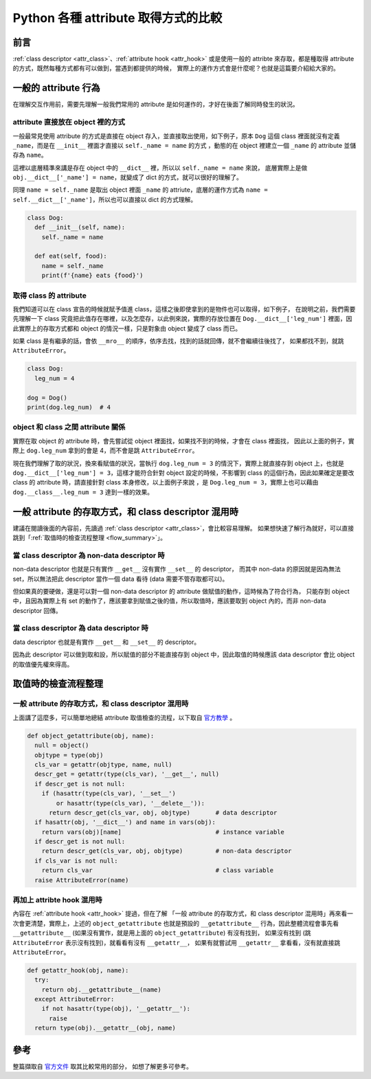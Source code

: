 .. post:: Apr 24, 2022
  :tags: Python, attribute
  :category: Python
  :location: TW
  :language: zh
  :exclude:

  class descriptor v.s. value saved in object

============================================
Python 各種 attribute 取得方式的比較
============================================

前言
=======

:ref:`class descriptor <attr_class>`、:ref:`attribute hook <attr_hook>`
或是使用一般的 attribte 來存取，都是種取得 attribute 的方式，既然每種方式都有可以做到，當遇到都提供的時候，
實際上的運作方式會是什麼呢？也就是這篇要介紹給大家的。

一般的 attribute 行為
=======================

在理解交互作用前，需要先理解一般我們常用的 attribute 是如何運作的，才好在後面了解同時發生的狀況。

attribute 直接放在 object 裡的方式
-----------------------------------

一般最常見使用 attribute 的方式是直接在 object 存入，並直接取出使用，如下例子，原本 ``Dog`` 這個
class 裡面就沒有定義 ``_name``，而是在 ``__init__`` 裡面才直接以 ``self._name = name`` 的方式
，動態的在 object 裡建立一個 ``_name`` 的 attribute 並儲存為 ``name``。

這裡以底層精準來講是存在 object 中的 ``__dict__`` 裡，所以以 ``self._name = name`` 來說，
底層實際上是做 ``obj.__dict__['_name'] = name``，就變成了 dict 的方式，就可以很好的理解了。

同理 ``name = self._name`` 是取出 object 裡面 ``_name`` 的 attriute，底層的運作方式為
``name = self.__dict__['_name']``，所以也可以直接以 dict 的方式理解。

.. code-block:: python

  class Dog:
    def __init__(self, name):
      self._name = name

    def eat(self, food):
      name = self._name
      print(f'{name} eats {food}')

取得 class 的 attribute
-------------------------

我們知道可以在 class 宣告的時候就賦予值進 class，這樣之後即使拿到的是物件也可以取得，如下例子，
在說明之前，我們需要先理解一下 class 究竟把此值存在哪裡，以及怎麼存，以此例來說，實際的存放位置在
``Dog.__dict__['leg_num']`` 裡面，因此實際上的存取方式都和 object 的情況一樣，只是對象由 object
變成了 class 而已。

如果 class 是有繼承的話，會依 ``__mro__`` 的順序，依序去找，找到的話就回傳，就不會繼續往後找了，
如果都找不到，就跳 ``AttributeError``。

.. code-block:: python

  class Dog:
    leg_num = 4

  dog = Dog()
  print(dog.leg_num)  # 4

object 和 class 之間 attribute 關係
-------------------------------------------------

實際在取 object 的 attribute 時，會先嘗試從 object 裡面找，如果找不到的時候，才會在 class 裡面找，
因此以上面的例子，實際上 ``dog.leg_num`` 拿到的會是 4，而不會是跳 ``AttributeError``。

現在我們理解了取的狀況，換來看賦值的狀況，當執行 ``dog.leg_num = 3`` 的情況下，實際上就直接存到
object 上，也就是 ``dog.__dict__['leg_num'] = 3``，這樣才能符合針對 object 設定的時候，不影響到
class 的這個行為，因此如果確定是要改 class 的 attribute 時，請直接針對 class 本身修改，以上面例子來說
，是 ``Dog.leg_num = 3``，實際上也可以藉由 ``dog.__class__.leg_num = 3`` 達到一樣的效果。


一般 attribute 的存取方式，和 class descriptor 混用時
=========================================================

建議在閱讀後面的內容前，先讀過 :ref:`class descriptor <attr_class>`，會比較容易理解。
如果想快速了解行為就好，可以直接跳到「:ref:`取值時的檢查流程整理 <flow_summary>`」。

當 class descriptor 為 non-data descriptor 時
-----------------------------------------------

non-data descriptor 也就是只有實作 ``__get__`` 沒有實作 ``__set__`` 的 descriptor，
而其中 non-data 的原因就是因為無法 set，所以無法把此 descriptor 當作一個 data 看待
(data 需要不管存取都可以)。

但如果真的要硬做，還是可以對一個 non-data descriptor 的 attribute 做賦值的動作，這時候為了符合行為，
只能存到 object 中，且因為實際上有 set 的動作了，應該要拿到賦值之後的值，所以取值時，應該要取到
object 內的，而非 non-data descriptor 回傳。

當 class descriptor 為 data descriptor 時
-------------------------------------------

data descriptor 也就是有實作 ``__get__`` 和 ``__set__`` 的 descriptor。

因為此 descriptor 可以做到取和設，所以賦值的部分不能直接存到 object 中，因此取值的時候應該
data descriptor 會比 object 的取值優先權來得高。

.. _flow_summary:

取值時的檢查流程整理
====================

一般 attribute 的存取方式，和 class descriptor 混用時
-----------------------------------------------------

上面講了這麼多，可以簡單地總結 attribute 取值檢查的流程，以下取自
`官方教學 <https://docs.python.org/3/howto/descriptor.html#invocation-from-an-instance>`_ 。

.. code-block:: python

  def object_getattribute(obj, name):
    null = object()
    objtype = type(obj)
    cls_var = getattr(objtype, name, null)
    descr_get = getattr(type(cls_var), '__get__', null)
    if descr_get is not null:
      if (hasattr(type(cls_var), '__set__')
          or hasattr(type(cls_var), '__delete__')):
        return descr_get(cls_var, obj, objtype)       # data descriptor
    if hasattr(obj, '__dict__') and name in vars(obj):
      return vars(obj)[name]                          # instance variable
    if descr_get is not null:
      return descr_get(cls_var, obj, objtype)         # non-data descriptor
    if cls_var is not null:
      return cls_var                                  # class variable
    raise AttributeError(name)

再加上 attribte hook 混用時
------------------------------

內容在 :ref:`attribute hook <attr_hook>` 提過，但在了解
「一般 attribute 的存取方式，和 class descriptor 混用時」再來看一次會更清楚，實際上，上述的
``object_getattribute`` 也就是預設的 ``__getattribute__`` 行為，因此整體流程會事先看
``__getattribute__`` (如果沒有實作，就是用上面的 ``object_getattribute``) 有沒有找到，
如果沒有找到 (跳 ``AttributeError`` 表示沒有找到)，就看看有沒有 ``__getattr__``，
如果有就嘗試用 ``__getattr__`` 拿看看，沒有就直接跳 ``AttributeError``。

.. code-block:: python

  def getattr_hook(obj, name):
    try:
      return obj.__getattribute__(name)
    except AttributeError:
      if not hasattr(type(obj), '__getattr__'):
        raise
    return type(obj).__getattr__(obj, name)

參考
======

整篇擷取自 `官方文件 <https://docs.python.org/3/howto/descriptor.html>`_ 取其比較常用的部分，
如想了解更多可參考。
